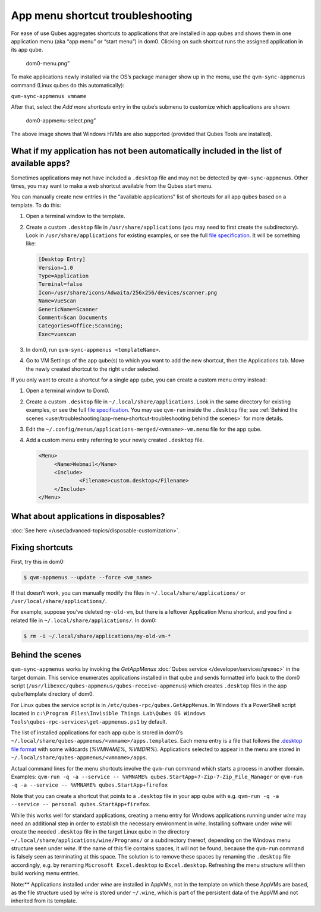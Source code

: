 =================================
App menu shortcut troubleshooting
=================================


For ease of use Qubes aggregates shortcuts to applications that are
installed in app qubes and shows them in one application menu (aka “app
menu” or “start menu”) in dom0. Clicking on such shortcut runs the
assigned application in its app qube.

.. figure:: /attachment/doc/r4.0-dom0-menu.png
   :alt: dom0-menu.png”

   dom0-menu.png”

To make applications newly installed via the OS’s package manager show
up in the menu, use the ``qvm-sync-appmenus`` command (Linux qubes do
this automatically):

``qvm-sync-appmenus vmname``

After that, select the *Add more shortcuts* entry in the qube’s submenu
to customize which applications are shown:

.. figure:: /attachment/doc/r4.0-dom0-appmenu-select.png
   :alt: dom0-appmenu-select.png”

   dom0-appmenu-select.png”

The above image shows that Windows HVMs are also supported (provided
that Qubes Tools are installed).

What if my application has not been automatically included in the list of available apps?
-----------------------------------------------------------------------------------------


Sometimes applications may not have included a ``.desktop`` file and may
not be detected by ``qvm-sync-appmenus``. Other times, you may want to
make a web shortcut available from the Qubes start menu.

You can manually create new entries in the “available applications” list
of shortcuts for all app qubes based on a template. To do this:

1. Open a terminal window to the template.

2. Create a custom ``.desktop`` file in ``/usr/share/applications`` (you
   may need to first create the subdirectory). Look in
   ``/usr/share/applications`` for existing examples, or see the full
   `file specification <https://specifications.freedesktop.org/desktop-entry-spec/desktop-entry-spec-latest.html>`__.
   It will be something like:

   .. code:: bash

         [Desktop Entry]
         Version=1.0
         Type=Application
         Terminal=false
         Icon=/usr/share/icons/Adwaita/256x256/devices/scanner.png
         Name=VueScan
         GenericName=Scanner
         Comment=Scan Documents
         Categories=Office;Scanning;
         Exec=vuescan



3. In dom0, run ``qvm-sync-appmenus <templateName>``.

4. Go to VM Settings of the app qube(s) to which you want to add the new
   shortcut, then the Applications tab. Move the newly created shortcut
   to the right under selected.



If you only want to create a shortcut for a single app qube, you can
create a custom menu entry instead:

1. Open a terminal window to Dom0.

2. Create a custom ``.desktop`` file in ``~/.local/share/applications``.
   Look in the same directory for existing examples, or see the full
   `file specification <https://specifications.freedesktop.org/desktop-entry-spec/desktop-entry-spec-latest.html>`__.
   You may use ``qvm-run`` inside the ``.desktop`` file; see :ref:`Behind the scenes <user/troubleshooting/app-menu-shortcut-troubleshooting:behind the scenes>`
   for more details.

3. Edit the ``~/.config/menus/applications-merged/<vmname>-vm.menu``
   file for the app qube.

4. Add a custom menu entry referring to your newly created ``.desktop``
   file.

   .. code:: bash

         <Menu>
              <Name>Webmail</Name>
              <Include>
                      <Filename>custom.desktop</Filename>
              </Include>
         </Menu>





What about applications in disposables?
---------------------------------------


:doc:`See here </user/advanced-topics/disposable-customization>`.

Fixing shortcuts
----------------


First, try this in dom0:

.. code:: bash

      $ qvm-appmenus --update --force <vm_name>



If that doesn’t work, you can manually modify the files in
``~/.local/share/applications/`` or ``/usr/local/share/applications/``.

For example, suppose you’ve deleted ``my-old-vm``, but there is a
leftover Application Menu shortcut, and you find a related file in
``~/.local/share/applications/``. In dom0:

.. code:: bash

      $ rm -i ~/.local/share/applications/my-old-vm-*



Behind the scenes
-----------------


``qvm-sync-appmenus`` works by invoking the *GetAppMenus* :doc:`Qubes service </developer/services/qrexec>` in the target domain. This service enumerates
applications installed in that qube and sends formatted info back to the
dom0 script (``/usr/libexec/qubes-appmenus/qubes-receive-appmenus``)
which creates ``.desktop`` files in the app qube/template directory of
dom0.

For Linux qubes the service script is in
``/etc/qubes-rpc/qubes.GetAppMenus``. In Windows it’s a PowerShell
script located in
``c:\Program Files\Invisible Things Lab\Qubes OS Windows Tools\qubes-rpc-services\get-appmenus.ps1``
by default.

The list of installed applications for each app qube is stored in dom0’s
``~/.local/share/qubes-appmenus/<vmname>/apps.templates``. Each menu
entry is a file that follows the `.desktop file format <https://standards.freedesktop.org/desktop-entry-spec/desktop-entry-spec-latest.html>`__
with some wildcards (*%VMNAME%*, *%VMDIR%*). Applications selected to
appear in the menu are stored in
``~/.local/share/qubes-appmenus/<vmname>/apps``.

Actual command lines for the menu shortcuts involve the ``qvm-run``
command which starts a process in another domain. Examples:
``qvm-run -q -a --service -- %VMNAME% qubes.StartApp+7-Zip-7-Zip_File_Manager``
or ``qvm-run -q -a --service -- %VMNAME% qubes.StartApp+firefox``

Note that you can create a shortcut that points to a ``.desktop`` file
in your app qube with
e.g. ``qvm-run -q -a --service -- personal qubes.StartApp+firefox``.

While this works well for standard applications, creating a menu entry
for Windows applications running under *wine* may need an additional
step in order to establish the necessary environment in *wine*.
Installing software under *wine* will create the needed ``.desktop``
file in the target Linux qube in the directory
``~/.local/share/applications/wine/Programs/`` or a subdirectory
thereof, depending on the Windows menu structure seen under *wine*. If
the name of this file contains spaces, it will not be found, because the
``qvm-run`` command is falsely seen as terminating at this space. The
solution is to remove these spaces by renaming the ``.desktop`` file
accordingly, e.g. by renaming ``Microsoft Excel.desktop`` to
``Excel.desktop``. Refreshing the menu structure will then build working
menu entries.

Note:** Applications installed under *wine* are installed in AppVMs,
not in the template on which these AppVMs are based, as the file
structure used by *wine* is stored under ``~/.wine``, which is part of
the persistent data of the AppVM and not inherited from its template.

